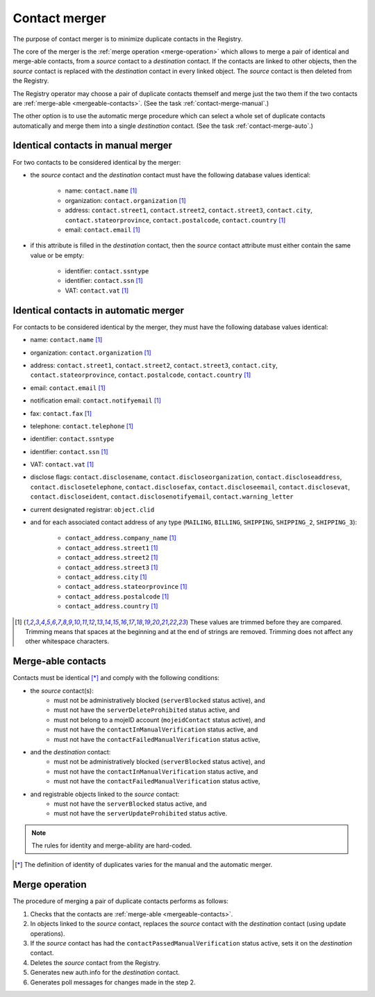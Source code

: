 
.. _FRED-Concept-Merger:

Contact merger
==============

The purpose of contact merger is to minimize duplicate contacts
in the Registry.

The core of the merger is the :ref:`merge operation <merge-operation>`
which allows to merge a pair of identical and merge-able contacts,
from a *source* contact to a *destination* contact.
If the contacts are linked to other objects, then the *source* contact is
replaced with the *destination* contact in every linked object.
The *source* contact is then deleted from the Registry.

The Registry operator may choose a pair of duplicate contacts themself and
merge just the two them if the two contacts are :ref:`merge-able <mergeable-contacts>`.
(See the task :ref:`contact-merge-manual`.)

The other option is to use the automatic merge procedure which can select
a whole set of duplicate contacts automatically and merge them
into a single *destination* contact.
(See the task :ref:`contact-merge-auto`.)



Identical contacts in manual merger
-----------------------------------

For two contacts to be considered identical by the merger:

* the *source* contact and the *destination* contact must have the following
  database values identical:

   * name: ``contact.name`` [#trim]_
   * organization: ``contact.organization`` [#trim]_
   * address: ``contact.street1``, ``contact.street2``, ``contact.street3``,
     ``contact.city``, ``contact.stateorprovince``, ``contact.postalcode``,
     ``contact.country`` [#trim]_
   * email: ``contact.email`` [#trim]_

* if this attribute is filled in the *destination* contact, then the *source*
  contact attribute must either contain the same value or be empty:

   * identifier: ``contact.ssntype``
   * identifier: ``contact.ssn`` [#trim]_
   * VAT: ``contact.vat`` [#trim]_

Identical contacts in automatic merger
--------------------------------------

For contacts to be considered identical by the merger, they must have
the following database values identical:

* name: ``contact.name`` [#trim]_
* organization: ``contact.organization`` [#trim]_
* address: ``contact.street1``, ``contact.street2``, ``contact.street3``,
  ``contact.city``, ``contact.stateorprovince``, ``contact.postalcode``,
  ``contact.country`` [#trim]_
* email: ``contact.email`` [#trim]_
* notification email: ``contact.notifyemail`` [#trim]_
* fax: ``contact.fax`` [#trim]_
* telephone: ``contact.telephone`` [#trim]_
* identifier: ``contact.ssntype``
* identifier: ``contact.ssn`` [#trim]_
* VAT: ``contact.vat`` [#trim]_
* disclose flags: ``contact.disclosename``, ``contact.discloseorganization``,
  ``contact.discloseaddress``, ``contact.disclosetelephone``,
  ``contact.disclosefax``, ``contact.discloseemail``, ``contact.disclosevat``,
  ``contact.discloseident``, ``contact.disclosenotifyemail``,
  ``contact.warning_letter``
* current designated registrar: ``object.clid``
* and for each associated contact address of any type (``MAILING``, ``BILLING``,
  ``SHIPPING``, ``SHIPPING_2``, ``SHIPPING_3``):

   * ``contact_address.company_name`` [#trim]_
   * ``contact_address.street1`` [#trim]_
   * ``contact_address.street2`` [#trim]_
   * ``contact_address.street3`` [#trim]_
   * ``contact_address.city`` [#trim]_
   * ``contact_address.stateorprovince`` [#trim]_
   * ``contact_address.postalcode`` [#trim]_
   * ``contact_address.country`` [#trim]_

.. [#trim] These values are trimmed before they are compared. Trimming means
   that spaces at the beginning and at the end of strings are removed.
   Trimming does not affect any other whitespace characters.

.. _mergeable-contacts:

Merge-able contacts
-------------------

Contacts must be identical [*]_ and comply with the following conditions:

* the *source* contact(s):
   * must not be administratively blocked (``serverBlocked`` status active), and
   * must not have the ``serverDeleteProhibited`` status active, and
   * must not belong to a mojeID account (``mojeidContact`` status active), and
   * must not have the ``contactInManualVerification`` status active, and
   * must not have the ``contactFailedManualVerification`` status active,
* and the *destination* contact:
   * must not be administratively blocked (``serverBlocked`` status active), and
   * must not have the ``contactInManualVerification`` status active, and
   * must not have the ``contactFailedManualVerification`` status active,
* and registrable objects linked to the *source* contact:
   * must not have the ``serverBlocked`` status active, and
   * must not have the ``serverUpdateProhibited`` status active.

.. Note:: The rules for identity and merge-ability are hard-coded.

.. [*] The definition of identity of duplicates varies for the manual and
   the automatic merger.

.. _merge-operation:

Merge operation
---------------

The procedure of merging a pair of duplicate contacts performs as follows:

#. Checks that the contacts are :ref:`merge-able <mergeable-contacts>`.
#. In objects linked to the *source* contact, replaces the *source* contact
   with the *destination* contact (using update operations).
#. If the *source* contact has had the ``contactPassedManualVerification``
   status active, sets it on the *destination* contact.
#. Deletes the *source* contact from the Registry.
#. Generates new auth.info for the *destination* contact.
#. Generates poll messages for changes made in the step 2.
